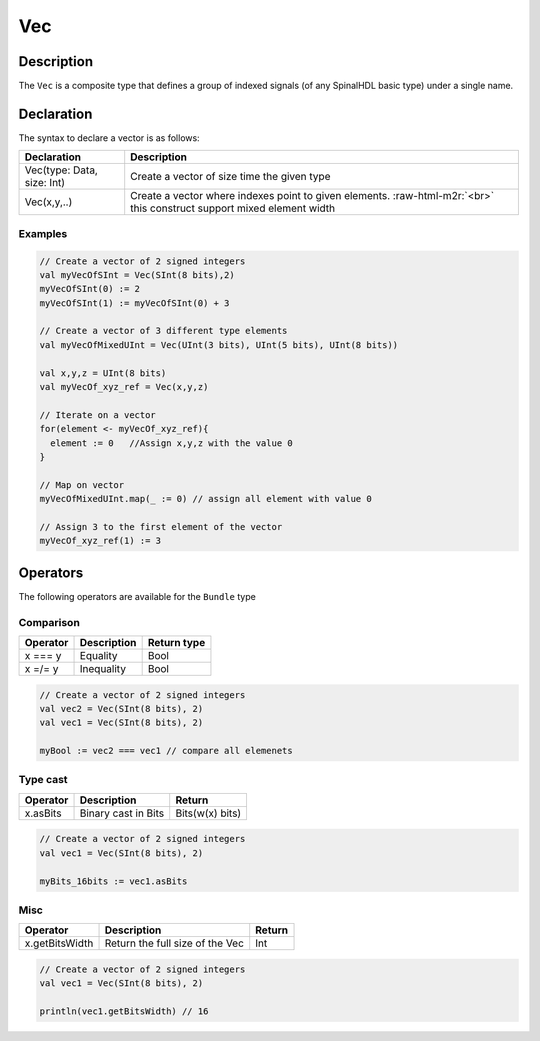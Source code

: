.. role:: raw-html-m2r(raw)
   :format: html

.. _Vec:

Vec
===

Description
^^^^^^^^^^^

The ``Vec`` is a composite type that defines a group of indexed signals (of any SpinalHDL basic type) under a single name.

Declaration
^^^^^^^^^^^

The syntax to declare a vector is as follows:

.. list-table::
   :header-rows: 1

   * - Declaration
     - Description
   * - Vec(type: Data, size: Int)
     - Create a vector of size time the given type
   * - Vec(x,y,..)
     - Create a vector where indexes point to given elements. :raw-html-m2r:`<br>` this construct support mixed element width


Examples
~~~~~~~~

.. code-block:: scala

   // Create a vector of 2 signed integers
   val myVecOfSInt = Vec(SInt(8 bits),2)
   myVecOfSInt(0) := 2
   myVecOfSInt(1) := myVecOfSInt(0) + 3

   // Create a vector of 3 different type elements
   val myVecOfMixedUInt = Vec(UInt(3 bits), UInt(5 bits), UInt(8 bits))

   val x,y,z = UInt(8 bits)
   val myVecOf_xyz_ref = Vec(x,y,z)

   // Iterate on a vector
   for(element <- myVecOf_xyz_ref){
     element := 0   //Assign x,y,z with the value 0
   }

   // Map on vector
   myVecOfMixedUInt.map(_ := 0) // assign all element with value 0 

   // Assign 3 to the first element of the vector
   myVecOf_xyz_ref(1) := 3

Operators
^^^^^^^^^

The following operators are available for the ``Bundle`` type

Comparison
~~~~~~~~~~

.. list-table::
   :header-rows: 1

   * - Operator
     - Description
     - Return type
   * - x === y
     - Equality
     - Bool
   * - x =/= y
     - Inequality
     - Bool


.. code-block:: scala

   // Create a vector of 2 signed integers
   val vec2 = Vec(SInt(8 bits), 2)
   val vec1 = Vec(SInt(8 bits), 2)

   myBool := vec2 === vec1 // compare all elemenets

Type cast
~~~~~~~~~

.. list-table::
   :header-rows: 1

   * - Operator
     - Description
     - Return
   * - x.asBits
     - Binary cast in Bits
     - Bits(w(x) bits)


.. code-block:: scala

   // Create a vector of 2 signed integers
   val vec1 = Vec(SInt(8 bits), 2)

   myBits_16bits := vec1.asBits

Misc
~~~~

.. list-table::
   :header-rows: 1

   * - Operator
     - Description
     - Return
   * - x.getBitsWidth
     - Return the full size of the Vec
     - Int


.. code-block:: scala

   // Create a vector of 2 signed integers
   val vec1 = Vec(SInt(8 bits), 2)

   println(vec1.getBitsWidth) // 16
